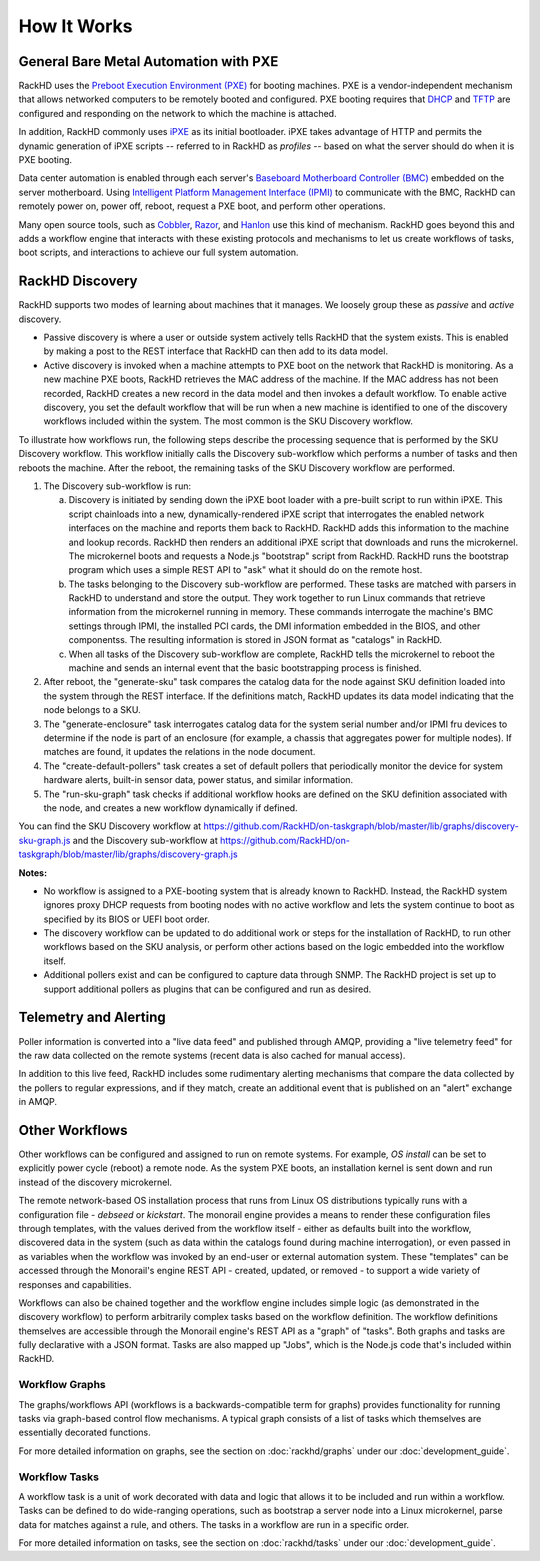 How It Works
============

General Bare Metal Automation with PXE
--------------------------------------

RackHD uses the `Preboot Execution Environment (PXE)`_ for booting machines. PXE is a vendor-independent mechanism that
allows networked computers to be remotely booted and configured. PXE booting requires that `DHCP`_ and `TFTP`_
are configured and responding on the network to which the machine is attached.

.. _DHCP: http://en.wikipedia.org/wiki/Dynamic_Host_Configuration_Protocol
.. _TFTP: https://en.wikipedia.org/wiki/Trivial_File_Transfer_Protocol

In addition, RackHD commonly uses `iPXE`_ as its initial bootloader. iPXE takes advantage of HTTP and permits the dynamic
generation of iPXE scripts -- referred to in RackHD as *profiles* -- based on what the server
should do when it is PXE booting.

.. _Preboot Execution Environment (PXE): https://en.m.wikipedia.org/wiki/Preboot_Execution_Environment
.. _iPXE: http://en.wikipedia.org/wiki/IPXE

Data center automation is enabled through each server's `Baseboard Motherboard Controller (BMC)`_ embedded on the
server motherboard. Using `Intelligent Platform Management Interface (IPMI)`_
to communicate with the BMC, RackHD can remotely power on, power off, reboot, request a PXE boot,
and perform other operations.

.. _Baseboard Motherboard Controller (BMC): https://en.m.wikipedia.org/wiki/Baseboard_management_controller
.. _Intelligent Platform Management Interface (IPMI): https://en.m.wikipedia.org/wiki/Intelligent_Platform_Management_Interface


Many open source tools, such as `Cobbler`_, `Razor`_, and `Hanlon`_ use this kind of mechanism.
RackHD goes beyond this and adds a workflow engine that interacts with these existing protocols
and mechanisms to let us create workflows of tasks, boot scripts, and interactions to achieve
our full system automation.

.. _Cobbler: http://cobbler.github.io
.. _Razor: https://github.com/puppetlabs/razor-server
.. _Hanlon: https://github.com/csc/Hanlon


RackHD Discovery
----------------

RackHD supports two modes of learning about machines that it manages. We loosely group
these as *passive* and *active* discovery.

* Passive discovery is where a user or outside system actively tells RackHD that the system exists.
  This is enabled by making a post to the REST interface that RackHD can then add to its data model.

* Active discovery is invoked when a machine attempts to PXE boot on the network that RackHD is
  monitoring. As a new machine PXE boots, RackHD retrieves the MAC address of the machine.
  If the MAC address has not been recorded, RackHD creates a new record in the data model and
  then invokes a default workflow. To enable active discovery, you set the default workflow that
  will be run when a new machine is identified to one of the discovery workflows included
  within the system. The most common is the SKU Discovery workflow.

To illustrate how workflows run, the following steps describe the processing sequence that is performed
by the SKU Discovery workflow. This workflow initially calls the Discovery sub-workflow which performs a
number of tasks and then reboots the machine. After the reboot, the remaining tasks of the SKU Discovery workflow
are performed.

1. The Discovery sub-workflow is run:

   a) Discovery is initiated by sending down the iPXE boot loader with a pre-built script to run
      within iPXE. This script chainloads into a new, dynamically-rendered iPXE script that interrogates
      the enabled network interfaces on the machine and reports them back to RackHD. RackHD adds
      this information to the machine and lookup records. RackHD then renders an additional iPXE script
      that downloads and runs the microkernel. The microkernel boots and requests a
      Node.js "bootstrap" script from RackHD. RackHD runs the bootstrap program which uses a simple REST
      API to "ask" what it should do on the remote host.

   b) The tasks belonging to the Discovery sub-workflow are performed. These tasks are matched with
      parsers in RackHD to understand and store the output. They work together to run Linux commands
      that retrieve information from the microkernel running in memory. These commands interrogate the machine's BMC settings through
      IPMI, the installed PCI cards, the DMI information embedded in the BIOS, and other componentss. The resulting
      information is stored in JSON format as "catalogs" in RackHD.

   c) When all tasks of the Discovery sub-workflow are complete, RackHD tells the microkernel to reboot the machine and sends an
      internal event that the basic bootstrapping process is finished.

2. After reboot, the "generate-sku" task compares the
   catalog data for the node against SKU definition loaded into the system through the REST interface. If
   the definitions match, RackHD updates its data model indicating that the node belongs to a SKU.

3. The "generate-enclosure" task interrogates catalog data for the system serial number and/or IPMI fru devices
   to determine if the node is part of an enclosure (for example, a chassis that aggregates power for
   multiple nodes). If matches are found, it updates the relations in the node document.

4. The "create-default-pollers" task creates a set of default pollers that periodically monitor the
   device for system hardware alerts, built-in sensor data, power status, and similar information.

5. The "run-sku-graph" task checks if additional workflow hooks are defined on the SKU definition
   associated with the node, and creates a new workflow dynamically if defined.

You can find the SKU Discovery workflow at https://github.com/RackHD/on-taskgraph/blob/master/lib/graphs/discovery-sku-graph.js
and the Discovery sub-workflow at https://github.com/RackHD/on-taskgraph/blob/master/lib/graphs/discovery-graph.js

**Notes:**

* No workflow is assigned to a PXE-booting system that is already known to RackHD. Instead, the
  RackHD system ignores proxy DHCP requests from booting nodes with no active workflow and lets
  the system continue to boot as specified by its BIOS or UEFI boot order.

* The discovery workflow can be updated to do additional work or steps for the installation of RackHD,
  to run other workflows based on the SKU analysis, or perform other actions based on the logic embedded
  into the workflow itself.

* Additional pollers exist and can be configured to capture data through SNMP. The RackHD project is set
  up to support additional pollers as plugins that can be configured and run as desired.


Telemetry and Alerting
----------------------

Poller information is converted into a "live data feed" and published through
AMQP, providing a "live telemetry feed" for the raw data collected on the
remote systems (recent data is also cached for manual access).

In addition to
this live feed, RackHD includes some rudimentary
alerting mechanisms that compare the data collected by the pollers to regular
expressions, and if they match, create an additional event that is published on
an "alert" exchange in AMQP.

Other Workflows
---------------

Other workflows can be configured and assigned to run on remote systems. For
example, *OS install* can be set to explicitly power cycle (reboot) a remote
node. As the system PXE boots, an installation kernel is sent down and run
instead of the discovery microkernel.

The remote network-based OS installation process that runs from Linux OS
distributions typically runs with a configuration file - *debseed* or *kickstart*.
The monorail engine provides a means to render these configuration files
through templates, with the values derived from the workflow itself - either as
defaults built into the workflow, discovered data in the system (such as data
within the catalogs found during machine interrogation), or even passed in as
variables when the workflow was invoked by an end-user or external automation
system. These "templates" can be accessed through the Monorail's engine REST
API - created, updated, or removed - to support a wide variety of responses and
capabilities.

Workflows can also be chained together and the workflow engine includes
simple logic (as demonstrated in the discovery workflow) to perform arbitrarily
complex tasks based on the workflow definition. The workflow definitions
themselves are accessible through the Monorail engine's REST API as a "graph"
of "tasks". Both graphs and tasks are fully declarative with a JSON format.
Tasks are also mapped up "Jobs", which is the Node.js code that's included
within RackHD.

Workflow Graphs
^^^^^^^^^^^^^^^^^
The graphs/workflows API (workflows is a backwards-compatible term for graphs) provides
functionality for running tasks via
graph-based control flow mechanisms. A typical graph consists of a list of
tasks which themselves are essentially decorated functions.

For more detailed information on graphs, see the section on :doc:`rackhd/graphs`
under our :doc:`development_guide`.

Workflow Tasks
^^^^^^^^^^^^^^^^^
A workflow task is a unit of work decorated with data and logic that allows it to
be included and run within a workflow. Tasks can be
defined to do wide-ranging operations, such as bootstrap a server node into a
Linux microkernel, parse data for matches against a rule, and others. The tasks in a workflow are run in a specific order.

For more detailed information on tasks, see the section on :doc:`rackhd/tasks`
under our :doc:`development_guide`.
